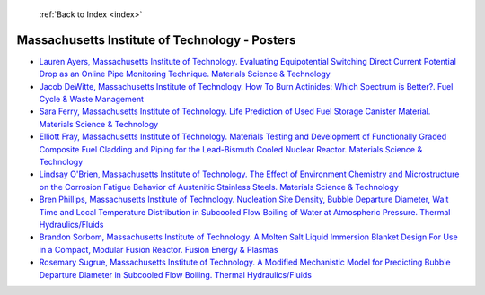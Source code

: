  :ref:`Back to Index <index>`

Massachusetts Institute of Technology - Posters
-----------------------------------------------

* `Lauren Ayers, Massachusetts Institute of Technology. Evaluating Equipotential Switching Direct Current Potential Drop as an Online Pipe Monitoring Technique. Materials Science & Technology <../_static/docs/271.pdf>`_
* `Jacob DeWitte, Massachusetts Institute of Technology. How To Burn Actinides: Which Spectrum is Better?. Fuel Cycle & Waste Management <../_static/docs/420.pdf>`_
* `Sara Ferry, Massachusetts Institute of Technology. Life Prediction of Used Fuel Storage Canister Material. Materials Science & Technology <../_static/docs/417.pdf>`_
* `Elliott Fray, Massachusetts Institute of Technology. Materials Testing and Development of Functionally Graded Composite Fuel Cladding and Piping for the Lead-Bismuth Cooled Nuclear Reactor. Materials Science & Technology <../_static/docs/326.pdf>`_
* `Lindsay O'Brien, Massachusetts Institute of Technology. The Effect of Environment Chemistry and Microstructure on the Corrosion Fatigue Behavior of Austenitic Stainless Steels. Materials Science & Technology <../_static/docs/355.pdf>`_
* `Bren Phillips, Massachusetts Institute of Technology. Nucleation Site Density, Bubble Departure Diameter, Wait Time and Local Temperature Distribution in Subcooled Flow Boiling of Water at Atmospheric Pressure. Thermal Hydraulics/Fluids <../_static/docs/180.pdf>`_
* `Brandon Sorbom, Massachusetts Institute of Technology. A Molten Salt Liquid Immersion Blanket Design For Use in a Compact, Modular Fusion Reactor. Fusion Energy & Plasmas <../_static/docs/344.pdf>`_
* `Rosemary Sugrue, Massachusetts Institute of Technology. A Modified Mechanistic Model for Predicting Bubble Departure Diameter in Subcooled Flow Boiling. Thermal Hydraulics/Fluids <../_static/docs/383.pdf>`_
